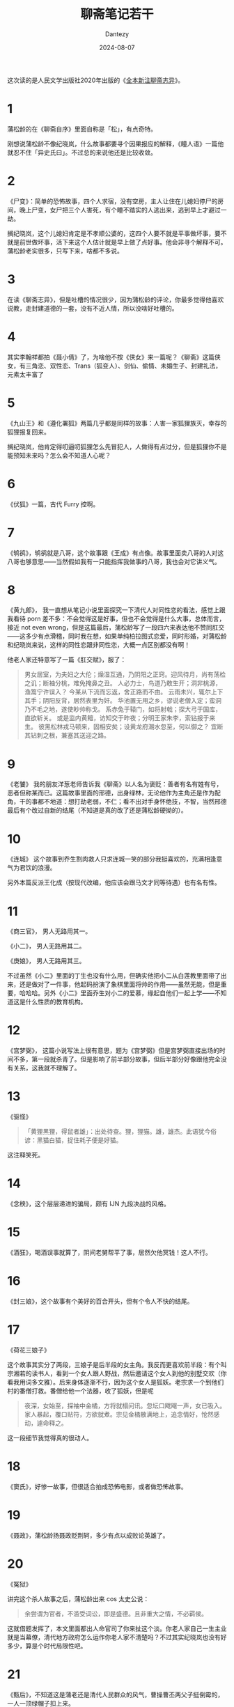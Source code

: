 #+HUGO_BASE_DIR: ../
#+HUGO_SECTION: zh/posts
#+hugo_auto_set_lastmod: t
#+hugo_tags: reading
#+hugo_categories: reading
#+hugo_draft: false
#+description: 终于通读了一次《聊斋志异》，论小说，蒲松龄当然力压纪晓岚，但槽点就少很多了。《聊斋》适合随手一翻「任意东西」地读。
#+TITLE: 聊斋笔记若干
#+author: Dantezy
#+date: 2024-08-07

这次读的是人民文学出版社2020年出版的《[[https://book.douban.com/subject/30151678/][全本新注聊斋志异]]》。

* 1

蒲松龄的在《聊斋自序》里面自称是「松」，有点奇特。

刚想说蒲松龄不像纪晓岚，什么故事都要寻个因果报应的解释，《瞳人语》一篇他就忍不住「异史氏曰」。不过总的来说他还是比较收敛。

* 2

《尸变》：简单的恐怖故事，四个人求宿，没有空房，主人让住在儿媳妇停尸的房间，晚上尸变，女尸把三个人害死，有个睡不踏实的人逃出来，逃到早上才避过一劫。

搁纪晓岚，这个儿媳妇肯定是不孝顺公婆的，这四个人要不就是平事做坏事，要不就是前世做坏事，活下来这个人估计就是早上做了点好事。他会非寻个解释不可。蒲松龄老实很多，只写下来，啥都不多说。

* 3
在读《聊斋志异》，但是吐槽的情况很少，因为蒲松龄的评论，你最多觉得他喜欢说教，走封建道德的一套，没有不近人情，所以没啥好吐槽的。

* 4
其实李翰祥都拍《聂小倩》了，为啥他不按《侠女》来一篇呢？《聊斋》这篇侠女，有三角恋、双性恋、Trans（狐变人）、剑仙、偷情、未婚生子、封建礼法，元素太丰富了

* 5
《九山王》和《遵化署狐》两篇几乎都是同样的故事：人害一家狐狸族灭，幸存的狐狸报复回来。

搁纪晓岚，他肯定得叨逼叨狐狸怎么先冒犯人，人做得有点过分，但是狐狸你不是能预知未来吗？怎么会不知道人心呢？

* 6
《伏狐》一篇，古代 Furry 控啊。

* 7
《鸲鹆》，鸲鹆就是八哥，这个故事跟《王成》有点像。故事里面卖八哥的人对这八哥也够意思——当然假如我有一只能指挥我做事的八哥，我也会对它讲义气。

* 8
《黄九郎》， 我一直想从笔记小说里面探究一下清代人对同性恋的看法，感觉上跟我看待 porn 差不多：不会觉得这是好事，但也不会觉得是什么大事，总体而言，接近 not even wrong，但是这篇最后，蒲松龄写了一段四六来表达他不赞同肛交——这多少有点滑稽，同时我在想，如果单纯柏拉图式恋爱，同时形婚，对蒲松龄和纪晓岚来说，这样的同性恋跟非同性恋，大概一点区别都没有啊！

他老人家还特意写了一篇《肛交赋》，服了：
#+BEGIN_QUOTE
男女居室，为夫妇之大伦；燥湿互通，乃阴阳之正窍。迎风待月，尚有荡检之讥；断袖分桃，难免掩鼻之丑。
人必力士，鸟道乃敢生开；洞非桃源，渔篙宁许误入？
今某从下流而忘返，舍正路而不由。
云雨未兴，辄尔上下其手；阴阳反背，居然表里为奸。
华池置无用之乡，谬说老僧入定；蛮洞乃不毛之地，遂使眇帅称戈。
系赤兔于辕门，如将射戟；探大弓于国库，直欲斩关。
或是监内黄鳣，访知交于昨夜；分明王家朱李，索钻报于来生。
彼黑松林戎马顿来，固相安矣；设黄龙府潮水忽至，何以御之？
宜断其钻刺之根，兼塞其送迎之路。
#+END_QUOTE
* 9
《老饕》 我的朋友洋葱老师告诉我《聊斋》以人名为褒贬：善者有名有姓有号，恶者但称某而已。这篇故事里面的邢德，出身绿林，无论他作为主角还是作为配角，干的事都不地道：想打劫老弱，不仁；看不出对手身怀绝技，不智，当然邢德最后有个改过自新的结尾（不知道是真的改了还是蒲松龄硬拗的）。
* 10
《连城》 这个故事到乔生割肉救人只求连城一笑的部分我挺喜欢的，充满相逢意气为君饮的浪漫。

另外本篇反派王化成（按现代改编，他应该会跟马文才同等待遇）也有名有性。
* 11
《商三官》， 男人无路用其一。

《小二》， 男人无路用其二。

《庚娘》， 男人无路用其三。

不过虽然《小二》里面的丁生也没有什么用，但确实他把小二从白莲教里面带了出来，还是做对了一件事，他起码扮演了象棋里面将帅的作用——虽然无能，但是重要，哈哈哈。另外《小二》里面乔生对小二的爱慕，缘起自他们一起上学——不知道这是什么性质的教育机构。
* 12
《宫梦弼》， 这篇小说写法上很有意思，题为《宫梦弼》但是宫梦弼直接出场的时间不多，第一段就杀青了。但是影响了前半部分故事，但后半部分好像跟他完全没有关系，这我就不理解了。
* 13
《驱怪》

#+BEGIN_QUOTE
「黄狸黑狸，得鼠者雄」：出处待查。狸，狸猫。雄，雄杰。此语犹今俗谚：黑猫白猫，捉住耗子便是好猫。
#+END_QUOTE

这注释笑死。
* 14
《念秧》，这个层层递进的骗局，颇有 IJN 九段决战的风格。
* 15
《酒狂》，喝酒误事就算了，阴间老舅帮平了事，居然欠他冥钱！这人不行。
* 16
《封三娘》，这个故事有个美好的百合开头，但有个令人不快的结尾。
* 17
《荷花三娘子》

这个故事其实分了两段，三娘子是后半段的女主角。我反而更喜欢前半段：有个叫宗湘若的读书人，看到一个女人跟人野战，然后邀请这个女人到他的别墅交欢（你看我用词多文雅）。后来身体逐渐不行，因为这个女人是狐妖。老宗求一个到他们村的番僧打救。番僧给他一个法器，收了狐妖，但是呢
#+BEGIN_QUOTE
夜深，女始至，探袖中金橘，方将就榻问讯。忽坛口飕飗一声，女已吸入。家人暴起，覆口贴符，方欲就煮。宗见金橘散满地上，追念情好，怆然感动，遽命释之。
#+END_QUOTE
这一段细节我觉得真的很动人。
* 18
《窦氏》，好惨一故事，但很适合拍成恐怖电影，或者做恐怖故事。
* 19
《聂政》，蒲松龄扬聂政贬荆轲，多少有点以成败论英雄了。
* 20
《冤狱》

讲完这个杀人故事之后，蒲松龄出来 cos 太史公说：
#+BEGIN_QUOTE
余尝谓为官者，不滥受词讼，即是盛德。且非重大之情，不必羁侯。
#+END_QUOTE
这就借题发挥了，本文里面都出人命官司了你来扯这个淡。你老人家自己一生主业就是当幕僚，清代地方政府怎么运作你老人家不清楚吗？不过其实纪晓岚也没有好多少，算是个时代局限性吧。
* 21
《甄后》，不知道这是蒲老还是清代人民群众的风气，曹操曹丕两父子挺倒霉的，一人一顶绿帽子扣上来。
* 22
《诗谳》，谳(yan 第四声）：审判定案。这一篇非常适合改编成电影剧本。
* 23
《佟客》

这篇后面附有一篇小故事，短小精悍一波三折，我挺喜欢的。
#+BEGIN_QUOTE
邑有快役某，每数日不归，妻遂与里中无赖通。一日归，值少年自房中出，大疑，苦诘妻。妻不服。既于床头得少年遗物，妻窘无词，惟长跪哀乞。某怒甚，掷以绳，逼令自缢。妻请妆服而死，许之。妻乃入室理妆；某自酌以待之，呵叱频催。俄妻炫服出，含涕拜曰：「君果忍令奴死耶？」某盛气咄之。妻返走入房，方将结带，某掷盏呼曰：「咍，返矣！一顶绿头巾，或不能压人死耳。」遂为夫妇如初。此亦大绅者类也，一笑。
#+END_QUOTE

这里蒲松龄是笑这个快役耳朵软，从我这个现代人看来，这个快役挺可爱的。无论出轨对一个人来说算不算事，我觉得都不应该闹出人命。
* 24
《王司马》

张大春有一篇《吴大刀》，后半段完全从这篇《王司马》脱胎而来。

此外，张大春还改了一篇《王者》。
* 25
《苗生》
#+BEGIN_QUOTE
此等文只宜向床头对婆子读耳，广众中刺刺者可厌也。
#+END_QUOTE

今日社交媒体上的东西，大都是这类「只宜向床头对婆子读」，豆瓣友邻尤甚。
* 又

** 《快刀》
#+BEGIN_QUOTE
盗从之刑处，出刀挥之，豁然头落。数步之外，犹圆转而大赞曰：​「好快刀！」
#+END_QUOTE
这不就是郭德纲相声《艺术的技术》里面杀于谦的刀吗？
** 《土偶》
#+BEGIN_QUOTE
令曰：「闻鬼子无影，有影者伪也。」抱儿日中，影淡淡如轻烟然。
#+END_QUOTE
「这孩子，魂淡！」——又是一段相声。

** 《张鸿渐》
#+BEGIN_QUOTE
大凡秀才作事，可以共胜，而不可以共败：胜则人人贪天功，一败则纷然瓦解，不能成聚。
#+END_QUOTE
讽刺知识分子太准确了！

** 《一员官》
#+BEGIN_QUOTE
人皆言斯世不可以行直道；人自无直道耳，何反咎斯世之不可行哉！
#+END_QUOTE
